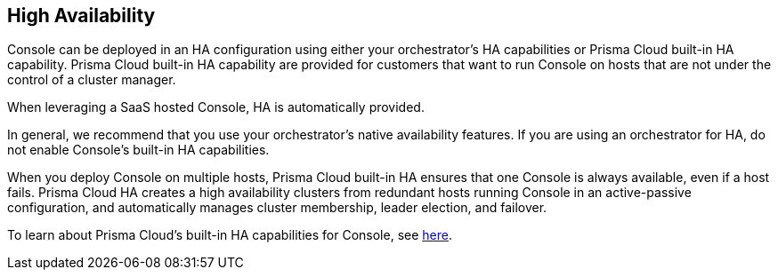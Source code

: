 == High Availability

Console can be deployed in an HA configuration using either your
orchestrator's HA capabilities or Prisma Cloud built-in HA capability.
Prisma Cloud built-in HA capability are provided for customers that want to
run Console on hosts that are not under the control of a cluster
manager.

When leveraging a SaaS hosted Console, HA is automatically provided.

In general, we recommend that you use your orchestrator's native
availability features. If you are using an orchestrator for HA, do not
enable Console's built-in HA capabilities.

When you deploy Console on multiple hosts, Prisma Cloud built-in HA ensures
that one Console is always available, even if a host fails. Prisma Cloud HA
creates a high availability clusters from redundant hosts running
Console in an active-passive configuration, and automatically manages
cluster membership, leader election, and failover.

To learn about Prisma Cloud's built-in HA capabilities for Console, see
https://docs.paloaltonetworks.com/prisma/prisma-cloud/prisma-cloud-admin-guide-compute/configure/high_availability.html[here].
